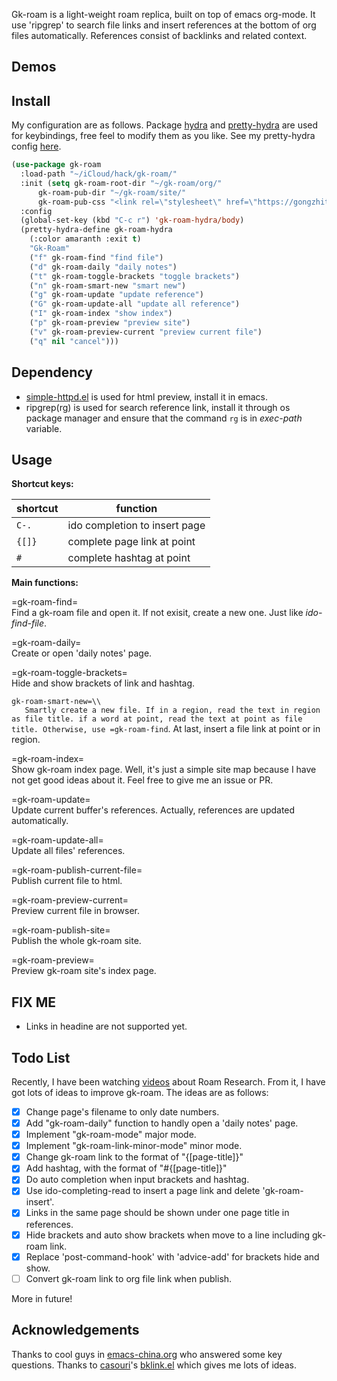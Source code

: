 Gk-roam is a light-weight roam replica, built on top of emacs org-mode. It use 'ripgrep' to search file links and insert references at the bottom of org files automatically. References consist of backlinks and related context.

** Demos

   [[./demos/completion.gif]]

** Install
   
   My configuration are as follows. Package [[https://github.com/abo-abo/hydra][hydra]] and [[https://github.com/jerrypnz/major-mode-hydra.el][pretty-hydra]] are used for keybindings, free feel to modify them as you like. See my pretty-hydra config [[https://github.com/Kinneyzhang/.emacs.d/blob/master/elisp/init-hydra.el][here]].

   #+BEGIN_SRC emacs-lisp
   (use-package gk-roam
     :load-path "~/iCloud/hack/gk-roam/"
     :init (setq gk-roam-root-dir "~/gk-roam/org/"
		 gk-roam-pub-dir "~/gk-roam/site/"
		 gk-roam-pub-css "<link rel=\"stylesheet\" href=\"https://gongzhitaao.org/orgcss/org.css\">")
     :config
     (global-set-key (kbd "C-c r") 'gk-roam-hydra/body)
     (pretty-hydra-define gk-roam-hydra
       (:color amaranth :exit t)
       "Gk-Roam"
       ("f" gk-roam-find "find file")
       ("d" gk-roam-daily "daily notes")
       ("t" gk-roam-toggle-brackets "toggle brackets")
       ("n" gk-roam-smart-new "smart new")
       ("g" gk-roam-update "update reference")
       ("G" gk-roam-update-all "update all reference")
       ("I" gk-roam-index "show index")
       ("p" gk-roam-preview "preview site")
       ("v" gk-roam-preview-current "preview current file")
       ("q" nil "cancel")))
   #+END_SRC

** Dependency

   * [[https://github.com/skeeto/emacs-web-server][simple-httpd.el]] is used for html preview, install it in emacs.
   * ripgrep(rg) is used for search reference link, install it through os package manager and ensure that the command =rg= is in /exec-path/ variable.

** Usage

   *Shortcut keys:*

   | shortcut | function                      |
   |----------+-------------------------------|
   | =C-.=    | ido completion to insert page |
   | ={[]}=   | complete page link at point   |
   | =#=      | complete hashtag at point     |
   
   *Main functions:*

   =gk-roam-find=\\
   Find a gk-roam file and open it. If not exisit, create a new one. Just like /ido-find-file/.

   =gk-roam-daily=\\
   Create or open 'daily notes' page.

   =gk-roam-toggle-brackets=\\
   Hide and show brackets of link and hashtag.

   =gk-roam-smart-new=\\
   Smartly create a new file. If in a region, read the text in region as file title. if a word at point, read the text at point as file title. Otherwise, use =gk-roam-find=. At last, insert a file link at point or in region.

   =gk-roam-index=\\
   Show gk-roam index page. Well, it's just a simple site map because I have not get good ideas about it. Feel free to give me an issue or PR.

   =gk-roam-update=\\
   Update current buffer's references. Actually, references are updated automatically.

   =gk-roam-update-all=\\
   Update all files' references.

   =gk-roam-publish-current-file=\\
   Publish current file to html.

   =gk-roam-preview-current=\\
   Preview current file in browser.

   =gk-roam-publish-site=\\
   Publish the whole gk-roam site.

   =gk-roam-preview=\\
   Preview gk-roam site's index page.

** FIX ME

   - Links in headine are not supported yet.

** Todo List
   
   Recently, I have been watching [[https://www.youtube.com/playlist?list=PLwXSqDdn_CpE934BjXMgmzHnlwXMy41TC][videos]] about Roam Research. From it, I have got lots of ideas to improve gk-roam. The ideas are as follows:

   * [X] Change page's filename to only date numbers.
   * [X] Add "gk-roam-daily" function to handly open a 'daily notes' page.
   * [X] Implement "gk-roam-mode" major mode.
   * [X] Implement "gk-roam-link-minor-mode" minor mode.
   * [X] Change gk-roam link to the format of "{[page-title]}"
   * [X] Add hashtag, with the format of "#{[page-title]}"
   * [X] Do auto completion when input brackets and hashtag.
   * [X] Use ido-completing-read to insert a page link and delete 'gk-roam-insert'.
   * [X] Links in the same page should be shown under one page title in references.
   * [X] Hide brackets and auto show brackets when move to a line including gk-roam link.
   * [X] Replace 'post-command-hook' with 'advice-add' for brackets hide and show.
   * [ ] Convert gk-roam link to org file link when publish.

   More in future!

** Acknowledgements

   Thanks to cool guys in [[https://emacs-china.org][emacs-china.org]] who answered some key questions. Thanks to [[https://github.com/casouri][casouri]]'s [[https://github.com/casouri/lunarymacs/blob/master/site-lisp/bklink.el][bklink.el]] which gives me lots of ideas.
